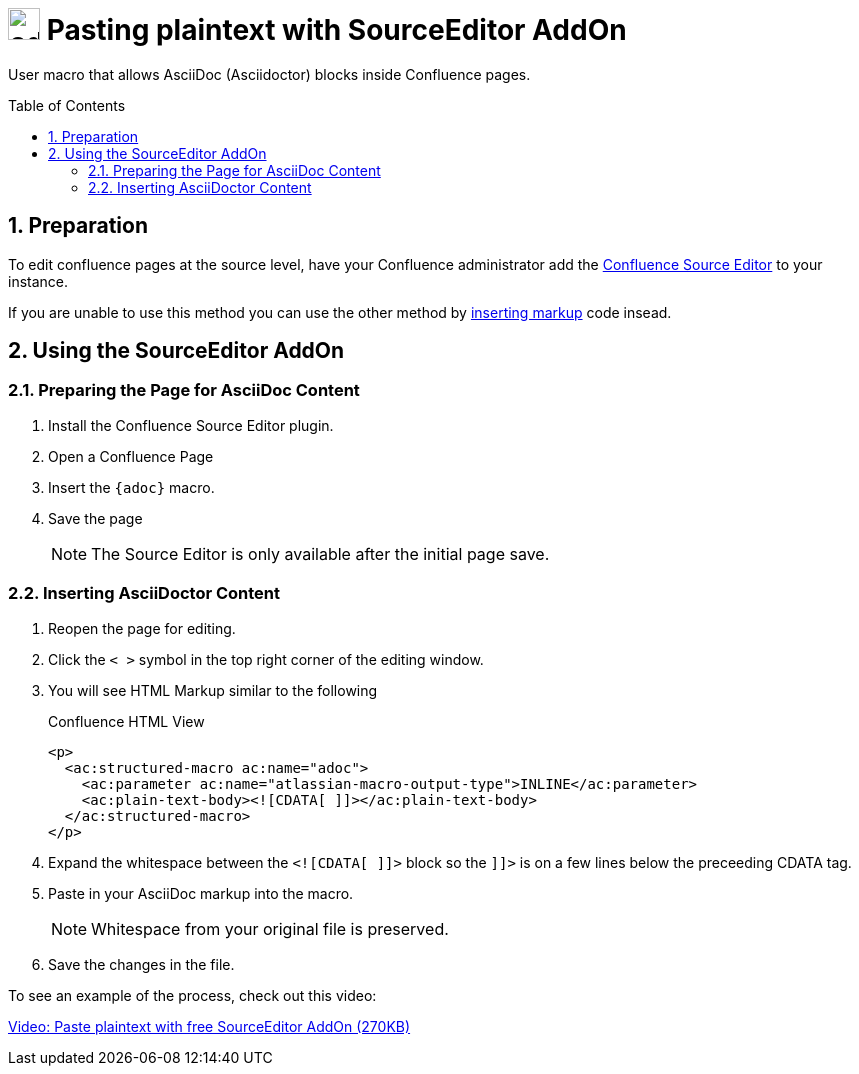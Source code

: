 :sectnums:
:toc: macro
= image:https://raw.githubusercontent.com/norganna/adoc-usermacro/master/adoc.png["adoc-usermacro",height=32] Pasting plaintext with SourceEditor AddOn

User macro that allows AsciiDoc (Asciidoctor) blocks inside Confluence pages.

toc::[]

== Preparation

To edit confluence pages at the source level, have your Confluence administrator add the https://marketplace.atlassian.com/plugins/com.atlassian.confluence.plugins.editor.confluence-source-editor[Confluence Source Editor] to your instance. 

If you are unable to use this method you can use the other method by https://github.com/norganna/adoc-usermacro/blob/master/howto/paste-plaintext-with-insert-markup.adoc[inserting markup] code insead.

== Using the SourceEditor AddOn

=== Preparing the Page for AsciiDoc Content

. Install the Confluence Source Editor plugin.
. Open a Confluence Page
. Insert the `{adoc}` macro.
. Save the page
+ 
NOTE: The Source Editor is only available after the initial page save.

=== Inserting AsciiDoctor Content

. Reopen the page for editing.
. Click the `< >` symbol in the top right corner of the editing window.
. You will see HTML Markup similar to the following
+
.Confluence HTML View
[source,HTML]
----
<p>
  <ac:structured-macro ac:name="adoc">
    <ac:parameter ac:name="atlassian-macro-output-type">INLINE</ac:parameter>
    <ac:plain-text-body><![CDATA[ ]]></ac:plain-text-body>
  </ac:structured-macro>
</p>

----
. Expand the whitespace between the `<![CDATA[ ]]>` block so the `]]>` is on a few lines below the preceeding CDATA tag.
. Paste in your AsciiDoc markup into the macro. 
+
NOTE: Whitespace from your original file is preserved.
. Save the changes in the file.

To see an example of the process, check out this video:

https://github.com/norganna/adoc-usermacro/blob/master/howto/paste-plaintext-with-sourceeditor-addon.mp4?raw=true[Video: Paste plaintext with free SourceEditor AddOn (270KB)]

